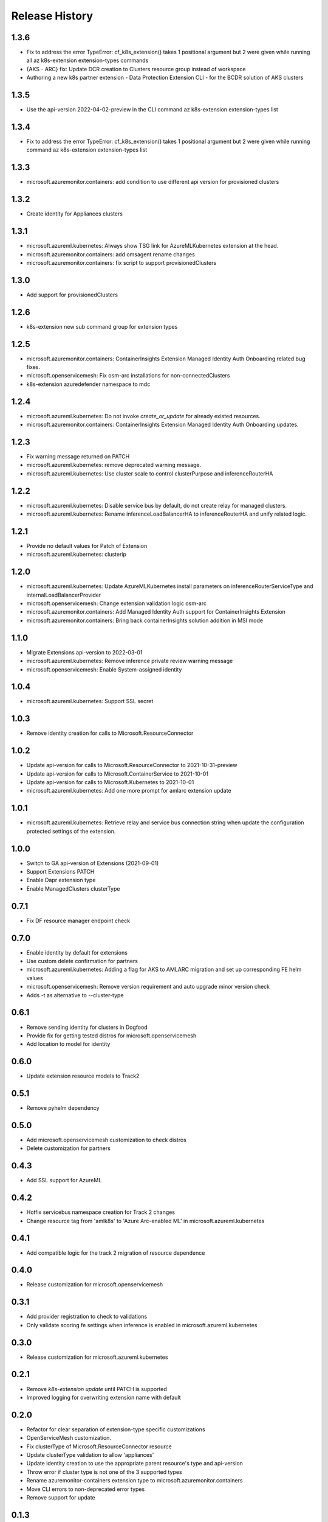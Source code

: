.. :changelog:

Release History
===============

1.3.6
++++++++++++++++++
* Fix to address the error TypeError: cf_k8s_extension() takes 1 positional argument but 2 were given while running all az k8s-extension extension-types commands
* {AKS - ARC} fix: Update DCR creation to Clusters resource group instead of workspace
* Authoring a new k8s partner extension - Data Protection Extension CLI - for the BCDR solution of AKS clusters

1.3.5
++++++++++++++++++
* Use the api-version 2022-04-02-preview in the CLI command az k8s-extension extension-types list

1.3.4
++++++++++++++++++
* Fix to address the error TypeError: cf_k8s_extension() takes 1 positional argument but 2 were given while running command az k8s-extension extension-types list

1.3.3
++++++++++++++++++
* microsoft.azuremonitor.containers: add condition to use different api version for provisioned clusters

1.3.2
++++++++++++++++++
* Create identity for Appliances clusters

1.3.1
++++++++++++++++++
* microsoft.azureml.kubernetes: Always show TSG link for AzureMLKubernetes extension at the head.
* microsoft.azuremonitor.containers: add omsagent rename changes
* microsoft.azuremonitor.containers: fix script to support provisionedClusters

1.3.0
++++++++++++++++++
* Add support for provisionedClusters

1.2.6
++++++++++++++++++
* k8s-extension new sub command group for extension types

1.2.5
++++++++++++++++++
* microsoft.azuremonitor.containers: ContainerInsights Extension Managed Identity Auth Onboarding related bug fixes.
* microsoft.openservicemesh: Fix osm-arc installations for non-connectedClusters
* k8s-extension azuredefender namespace to mdc

1.2.4
++++++++++++++++++
* microsoft.azureml.kubernetes: Do not invoke `create_or_update` for already existed resources.
* microsoft.azuremonitor.containers: ContainerInsights Extension Managed Identity Auth Onboarding updates.

1.2.3
++++++++++++++++++
* Fix warning message returned on PATCH
* microsoft.azureml.kubernetes: remove deprecated warning message.
* microsoft.azureml.kubernetes: Use cluster scale to control clusterPurpose and inferenceRouterHA

1.2.2
++++++++++++++++++
* microsoft.azureml.kubernetes: Disable service bus by default, do not create relay for managed clusters.
* microsoft.azureml.kubernetes: Rename inferenceLoadBalancerHA to inferenceRouterHA and unify related logic.

1.2.1
++++++++++++++++++
* Provide no default values for Patch of Extension
* microsoft.azureml.kubernetes: clusterip

1.2.0
++++++++++++++++++
* microsoft.azureml.kubernetes: Update AzureMLKubernetes install parameters on inferenceRouterServiceType and internalLoadBalancerProvider
* microsoft.openservicemesh: Change extension validation logic osm-arc 
* microsoft.azuremonitor.containers: Add Managed Identity Auth support for ContainerInsights Extension 
* microsoft.azuremonitor.containers: Bring back containerInsights solution addition in MSI mode 

1.1.0
++++++++++++++++++
* Migrate Extensions api-version to 2022-03-01
* microsoft.azureml.kubernetes: Remove inference private review warning message
* microsoft.openservicemesh: Enable System-assigned identity

1.0.4
++++++++++++++++++
* microsoft.azureml.kubernetes: Support SSL secret

1.0.3
++++++++++++++++++
* Remove identity creation for calls to Microsoft.ResourceConnector

1.0.2
++++++++++++++++++
* Update api-version for calls to Microsoft.ResourceConnector to 2021-10-31-preview
* Update api-version for calls to Microsoft.ContainerService to 2021-10-01
* Update api-version for calls to Microsoft.Kubernetes to 2021-10-01
* microsoft.azureml.kubernetes: Add one more prompt for amlarc extension update

1.0.1
++++++++++++++++++
* microsoft.azureml.kubernetes: Retrieve relay and service bus connection string when update the configuration protected settings of the extension.

1.0.0
++++++++++++++++++
* Switch to GA api-version of Extensions (2021-09-01)
* Support Extensions PATCH
* Enable Dapr extension type
* Enable ManagedClusters clusterType

0.7.1
++++++++++++++++++
* Fix DF resource manager endpoint check

0.7.0
++++++++++++++++++
* Enable identity by default for extensions
* Use custom delete confirmation for partners
* microsoft.azureml.kubernetes: Adding a flag for AKS to AMLARC migration and set up corresponding FE helm values
* microsoft.openservicemesh: Remove version requirement and auto upgrade minor version check
* Adds -t as alternative to --cluster-type

0.6.1
++++++++++++++++++
* Remove sending identity for clusters in Dogfood
* Provide fix for getting tested distros for microsoft.openservicemesh
* Add location to model for identity

0.6.0
++++++++++++++++++
* Update extension resource models to Track2

0.5.1
++++++++++++++++++
* Remove pyhelm dependency

0.5.0
++++++++++++++++++
* Add microsoft.openservicemesh customization to check distros
* Delete customization for partners 

0.4.3
++++++++++++++++++
* Add SSL support for AzureML

0.4.2
++++++++++++++++++

* Hotfix servicebus namespace creation for Track 2 changes
* Change resource tag from 'amlk8s' to 'Azure Arc-enabled ML' in microsoft.azureml.kubernetes

0.4.1
++++++++++++++++++

* Add compatible logic for the track 2 migration of resource dependence

0.4.0
++++++++++++++++++

* Release customization for microsoft.openservicemesh

0.3.1
++++++++++++++++++

* Add provider registration to check to validations
* Only validate scoring fe settings when inference is enabled in microsoft.azureml.kubernetes

0.3.0
++++++++++++++++++

* Release customization for microsoft.azureml.kubernetes

0.2.1
++++++++++++++++++

* Remove `k8s-extension update` until PATCH is supported
* Improved logging for overwriting extension name with default 

0.2.0
++++++++++++++++++

* Refactor for clear separation of extension-type specific customizations
* OpenServiceMesh customization.
* Fix clusterType of Microsoft.ResourceConnector resource
* Update clusterType validation to allow 'appliances'
* Update identity creation to use the appropriate parent resource's type and api-version
* Throw error if cluster type is not one of the 3 supported types
* Rename azuremonitor-containers extension type to microsoft.azuremonitor.containers
* Move CLI errors to non-deprecated error types
* Remove support for update

0.1.3
++++++++++++++++++

* Customization for microsoft.openservicemesh

0.1.2
++++++++++++++++++

* Add support for Arc Appliance cluster type

0.1.1
++++++++++++++++++
* Add support for microsoft-azure-defender extension type

0.1.0
++++++++++++++++++
* Initial release.

